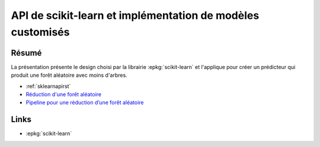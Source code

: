 
.. _l-sklearnapi2019:

API de scikit-learn et implémentation de modèles customisés
===========================================================

.. sharenet::
    :facebook: 1
    :linkedin: 2
    :twitter: 3
    :head: False

Résumé
------

La présentation présente le design choisi par la librairie
:epkg:`scikit-learn` et l'applique pour créer un
prédicteur qui produit une forêt aléatoire avec moins
d'arbres.

* :ref:`sklearnapirst`
* `Réduction d'une forêt aléatoire
  <http://www.xavierdupre.fr/app/ensae_teaching_cs/helpsphinx3/notebooks/td2a_tree_selection_correction.html>`_
* `Pipeline pour une réduction d’une forêt aléatoire
  <http://www.xavierdupre.fr/app/ensae_teaching_cs/helpsphinx3/notebooks/td2a_pipeline_tree_selection_correction.html>`_

Links
-----

* :epkg:`scikit-learn`
